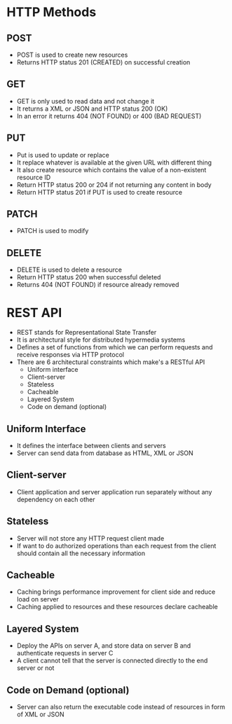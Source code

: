 * HTTP Methods
** POST
- POST is used to create new resources
- Returns HTTP status 201 (CREATED) on successful creation

** GET
- GET is only used to read data and not change it
- It returns a XML or JSON and HTTP status 200 (OK)
- In an error it returns 404 (NOT FOUND) or 400 (BAD REQUEST)

** PUT
- Put is used to update or replace
- It replace whatever is available at the given URL with different thing
- It also create resource which contains the value of a non-existent resource ID
- Return HTTP status 200 or 204 if not returning any content in body
- Return HTTP status 201 if PUT is used to create resource

** PATCH
- PATCH is used to modify
** DELETE

- DELETE is used to delete a resource
- Return HTTP status 200 when successful deleted
- Returns 404 (NOT FOUND) if resource already removed

* REST API
- REST stands for Representational State Transfer
- It is architectural style for distributed hypermedia systems
- Defines a set of functions from which we can perform requests and receive responses via HTTP protocol
- There are 6 architectural constraints which make's a RESTful API
  - Uniform interface
  - Client-server
  - Stateless
  - Cacheable
  - Layered System
  - Code on demand (optional)

** Uniform Interface
- It defines the interface between clients and servers
- Server can send data from database as HTML, XML or JSON

** Client-server
- Client application and server application run separately without any dependency on each other

** Stateless
- Server will not store any HTTP request client made
- If want to do authorized operations than each request from the client should contain all the necessary information

** Cacheable
- Caching brings performance improvement for client side and reduce load on server
- Caching applied to resources and these resources declare cacheable

** Layered System
- Deploy the APIs on server A, and store data on server B and authenticate requests in server C
- A client cannot tell that the server is connected directly to the end server or not

** Code on Demand (optional)
- Server can also return the executable code instead of resources in form of XML or JSON
